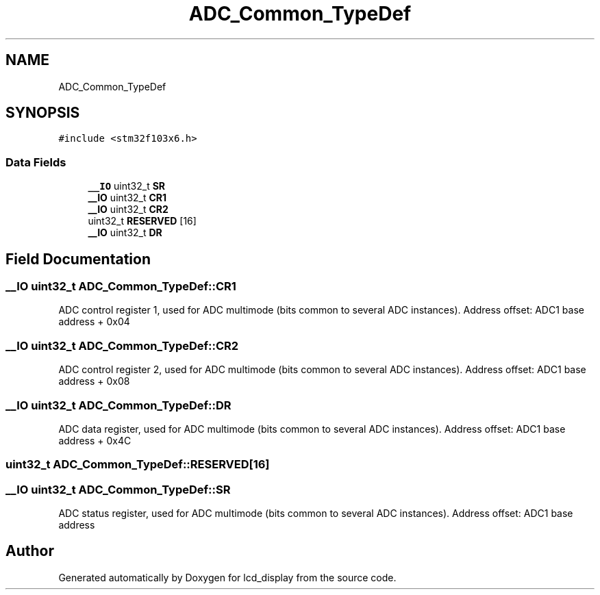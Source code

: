 .TH "ADC_Common_TypeDef" 3 "Thu Oct 29 2020" "lcd_display" \" -*- nroff -*-
.ad l
.nh
.SH NAME
ADC_Common_TypeDef
.SH SYNOPSIS
.br
.PP
.PP
\fC#include <stm32f103x6\&.h>\fP
.SS "Data Fields"

.in +1c
.ti -1c
.RI "\fB__IO\fP uint32_t \fBSR\fP"
.br
.ti -1c
.RI "\fB__IO\fP uint32_t \fBCR1\fP"
.br
.ti -1c
.RI "\fB__IO\fP uint32_t \fBCR2\fP"
.br
.ti -1c
.RI "uint32_t \fBRESERVED\fP [16]"
.br
.ti -1c
.RI "\fB__IO\fP uint32_t \fBDR\fP"
.br
.in -1c
.SH "Field Documentation"
.PP 
.SS "\fB__IO\fP uint32_t ADC_Common_TypeDef::CR1"
ADC control register 1, used for ADC multimode (bits common to several ADC instances)\&. Address offset: ADC1 base address + 0x04 
.br
 
.SS "\fB__IO\fP uint32_t ADC_Common_TypeDef::CR2"
ADC control register 2, used for ADC multimode (bits common to several ADC instances)\&. Address offset: ADC1 base address + 0x08 
.br
 
.SS "\fB__IO\fP uint32_t ADC_Common_TypeDef::DR"
ADC data register, used for ADC multimode (bits common to several ADC instances)\&. Address offset: ADC1 base address + 0x4C 
.br
 
.SS "uint32_t ADC_Common_TypeDef::RESERVED[16]"

.SS "\fB__IO\fP uint32_t ADC_Common_TypeDef::SR"
ADC status register, used for ADC multimode (bits common to several ADC instances)\&. Address offset: ADC1 base address 
.br
 

.SH "Author"
.PP 
Generated automatically by Doxygen for lcd_display from the source code\&.
